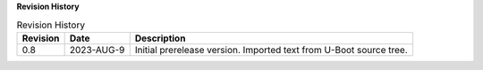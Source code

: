 .. SPDX-License-Identifier: Apache-2.0

**Revision History**

.. _revision-history:
.. tabularcolumns:: | p{1.5cm} p{2.25cm} p{11.50cm} |
.. table:: Revision History

   ========= =========== ====================================================
   Revision  Date        Description
   ========= =========== ====================================================
   0.8       2023-AUG-9  Initial prerelease version. Imported text from U-Boot
                         source tree.
   ========= =========== ====================================================
